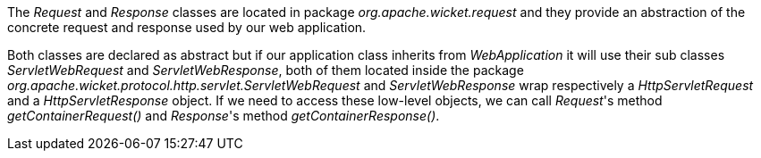 


The _Request_ and _Response_ classes are located in package _org.apache.wicket.request_ and they provide an abstraction of the concrete request and response used by our web application.

Both classes are declared as abstract but if our application class inherits from _WebApplication_ it will use their sub classes _ServletWebRequest_ and _ServletWebResponse_, both of them located inside the package _org.apache.wicket.protocol.http.servlet.ServletWebRequest_ and _ServletWebResponse_ wrap respectively a _HttpServletRequest_ and a _HttpServletResponse_ object. If we need to access these low-level objects, we can call _Request_'s method _getContainerRequest()_ and _Response_'s method _getContainerResponse()_.
